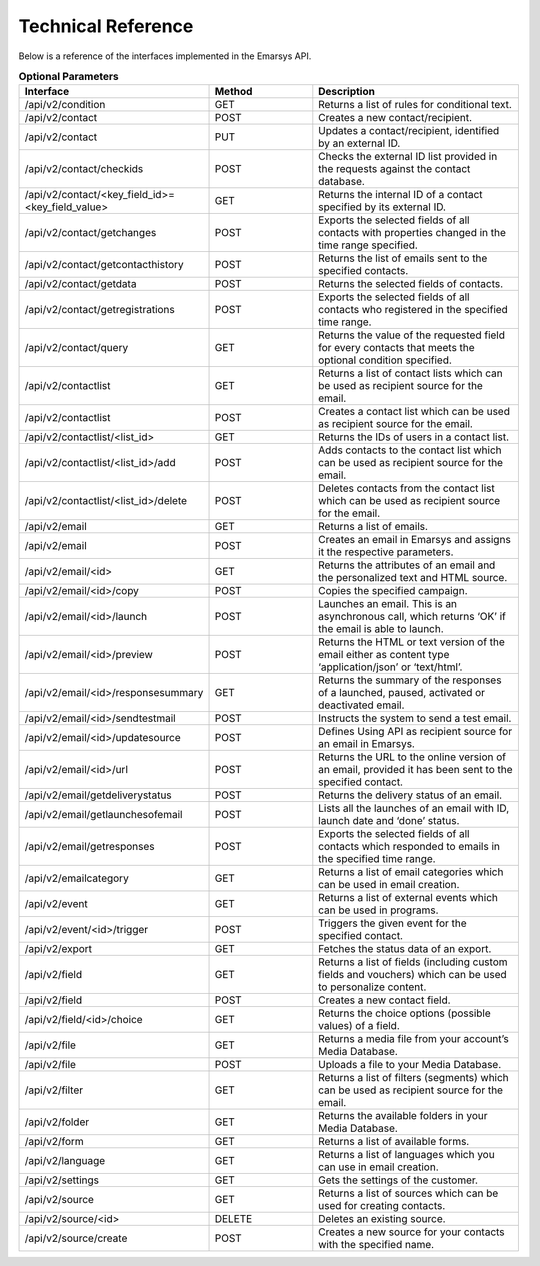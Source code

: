 Technical Reference
-------------------

Below is a reference of the interfaces implemented in the Emarsys API.

.. list-table:: **Optional Parameters**
   :header-rows: 1
   :widths: 20 20 40

   * - Interface
     - Method
     - Description
   * - /api/v2/condition
     - GET
     - Returns a list of rules for conditional text.
   * - /api/v2/contact
     - POST
     - Creates a new contact/recipient.
   * - /api/v2/contact
     - PUT
     - Updates a contact/recipient, identified by an external ID.
   * - /api/v2/contact/checkids
     - POST
     - Checks the external ID list provided in the requests against the contact database.
   * - /api/v2/contact/<key_field_id>=<key_field_value>
     - GET
     - Returns the internal ID of a contact specified by its external ID.
   * - /api/v2/contact/getchanges
     - POST
     - Exports the selected fields of all contacts with properties changed in the time range specified.
   * - /api/v2/contact/getcontacthistory
     - POST
     - Returns the list of emails sent to the specified contacts.
   * - /api/v2/contact/getdata
     - POST
     - Returns the selected fields of contacts.
   * - /api/v2/contact/getregistrations
     - POST
     - Exports the selected fields of all contacts who registered in the specified time range.
   * - /api/v2/contact/query
     - GET
     - Returns the value of the requested field for every contacts that meets the optional condition specified.
   * - /api/v2/contactlist
     - GET
     - Returns a list of contact lists which can be used as recipient source for the email.
   * - /api/v2/contactlist
     - POST
     - Creates a contact list which can be used as recipient source for the email.
   * - /api/v2/contactlist/<list_id>
     - GET
     - Returns the IDs of users in a contact list.
   * - /api/v2/contactlist/<list_id>/add
     - POST
     - Adds contacts to the contact list which can be used as recipient source for the email.
   * - /api/v2/contactlist/<list_id>/delete
     - POST
     - Deletes contacts from the contact list which can be used as recipient source for the email.
   * - /api/v2/email
     - GET
     - Returns a list of emails.
   * - /api/v2/email
     - POST
     - Creates an email in Emarsys and assigns it the respective parameters.
   * - /api/v2/email/<id>
     - GET
     - Returns the attributes of an email and the personalized text and HTML source.
   * - /api/v2/email/<id>/copy
     - POST
     - Copies the specified campaign.
   * - /api/v2/email/<id>/launch
     - POST
     - Launches an email. This is an asynchronous call, which returns ‘OK’ if the email is able to launch.
   * - /api/v2/email/<id>/preview
     - POST
     - Returns the HTML or text version of the email either as content type ‘application/json’ or ‘text/html’.
   * - /api/v2/email/<id>/responsesummary
     - GET
     - Returns the summary of the responses of a launched, paused, activated or deactivated email.
   * - /api/v2/email/<id>/sendtestmail
     - POST
     - Instructs the system to send a test email.
   * - /api/v2/email/<id>/updatesource
     - POST
     - Defines Using API as recipient source for an email in Emarsys.
   * - /api/v2/email/<id>/url
     - POST
     - Returns the URL to the online version of an email, provided it has been sent to the specified contact.
   * - /api/v2/email/getdeliverystatus
     - POST
     - Returns the delivery status of an email.
   * - /api/v2/email/getlaunchesofemail
     - POST
     - Lists all the launches of an email with ID, launch date and ‘done’ status.
   * - /api/v2/email/getresponses
     - POST
     - Exports the selected fields of all contacts which responded to emails in the specified time range.
   * - /api/v2/emailcategory
     - GET
     - Returns a list of email categories which can be used in email creation.
   * - /api/v2/event
     - GET
     - Returns a list of external events which can be used in programs.
   * - /api/v2/event/<id>/trigger
     - POST
     - Triggers the given event for the specified contact.
   * - /api/v2/export
     - GET
     - Fetches the status data of an export.
   * - /api/v2/field
     - GET
     - Returns a list of fields (including custom fields and vouchers) which can be used to personalize content.
   * - /api/v2/field
     - POST
     - Creates a new contact field.
   * - /api/v2/field/<id>/choice
     - GET
     - Returns the choice options (possible values) of a field.
   * - /api/v2/file
     - GET
     - Returns a media file from your account’s Media Database.
   * - /api/v2/file
     - POST
     - Uploads a file to your Media Database.
   * - /api/v2/filter
     - GET
     - Returns a list of filters (segments) which can be used as recipient source for the email.
   * - /api/v2/folder
     - GET
     - Returns the available folders in your Media Database.
   * - /api/v2/form
     - GET
     - Returns a list of available forms.
   * - /api/v2/language
     - GET
     - Returns a list of languages which you can use in email creation.
   * - /api/v2/settings
     - GET
     - Gets the settings of the customer.
   * - /api/v2/source
     - GET
     - Returns a list of sources which can be used for creating contacts.
   * - /api/v2/source/<id>
     - DELETE
     - Deletes an existing source.
   * - /api/v2/source/create
     - POST
     - Creates a new source for your contacts with the specified name.
